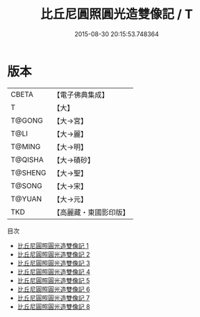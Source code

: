 #+TITLE: 比丘尼圓照圓光造雙像記 / T

#+DATE: 2015-08-30 20:15:53.748364
* 版本
 |     CBETA|【電子佛典集成】|
 |         T|【大】     |
 |    T@GONG|【大→宮】   |
 |      T@LI|【大→麗】   |
 |    T@MING|【大→明】   |
 |   T@QISHA|【大→磧砂】  |
 |   T@SHENG|【大→聖】   |
 |    T@SONG|【大→宋】   |
 |    T@YUAN|【大→元】   |
 |       TKD|【高麗藏・東國影印版】|
目次
 - [[file:KR6i0302_001.txt][比丘尼圓照圓光造雙像記 1]]
 - [[file:KR6i0302_002.txt][比丘尼圓照圓光造雙像記 2]]
 - [[file:KR6i0302_003.txt][比丘尼圓照圓光造雙像記 3]]
 - [[file:KR6i0302_004.txt][比丘尼圓照圓光造雙像記 4]]
 - [[file:KR6i0302_005.txt][比丘尼圓照圓光造雙像記 5]]
 - [[file:KR6i0302_006.txt][比丘尼圓照圓光造雙像記 6]]
 - [[file:KR6i0302_007.txt][比丘尼圓照圓光造雙像記 7]]
 - [[file:KR6i0302_008.txt][比丘尼圓照圓光造雙像記 8]]
